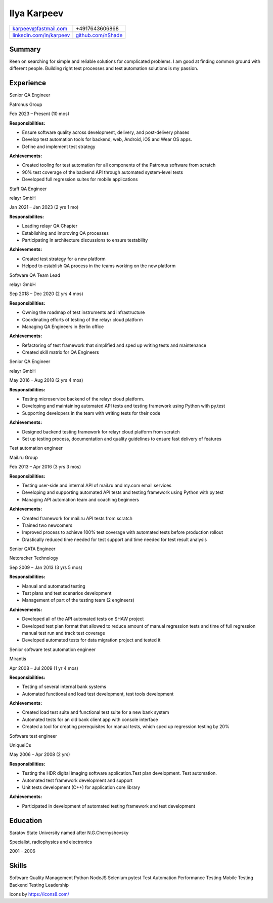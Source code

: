 Ilya Karpeev
************

.. |iconmail| image:: icons/icons8-email-24.png
   :height: 32px
   :width: 32px
   :align: middle

.. |inconphone| image:: icons/icons8-phone-24.png
   :height: 32px
   :width: 32px
   :align: middle

.. |incongithub| image:: icons/icons8-github-24.png
   :height: 32px
   :width: 32px
   :align: middle

.. |inconlinkedin| image:: icons/icons8-linkedin-24.png
   :height: 32px
   :width: 32px
   :align: middle

+--------------------------------------------+------------------------------------+
|  |iconmail| karpeev@fastmail.com           | |inconphone| +4917643606868        |
+--------------------------------------------+------------------------------------+
| |inconlinkedin| `linkedin.com/in/karpeev`_ | |incongithub| `github.com/nShade`_ |
+--------------------------------------------+------------------------------------+

.. _linkedin.com/in/karpeev: https://linkedin.com/in/karpeev
.. _github.com/nShade: https://github.com/nShade

Summary
-------
Keen on searching for simple and reliable solutions for complicated problems. I am good at finding common ground with
different people. Building right test processes and test automation solutions is my passion.

Experience
----------

.. class:: position

    Senior QA Engineer

.. |patronuslogo| image:: icons/patronus.png
   :height: 64px
   :width: 64px

.. class:: company

    |patronuslogo| Patronus Group

.. class:: daterange

    Feb 2023 – Present (10 mos)

.. class:: positiondescription

    **Responsibilities:**

    * Ensure software quality across development, delivery, and post-delivery phases
    * Develop test automation tools for backend, web, Android, iOS and Wear OS apps.
    * Define and implement test strategy

    **Achievements:**

    * Created tooling for test automation for all components of the Patronus software from scratch
    * 90% test coverage of the backend API through automated system-level tests
    * Developed full regression suites for mobile applications

.. class:: position

    Staff QA Engineer

.. |relayrlogo| image:: icons/relayr.png
   :height: 64px
   :width: 64px

.. class:: company

    |relayrlogo| relayr GmbH

.. class:: daterange

    Jan 2021 – Jan 2023 (2 yrs 1 mo)

.. class:: positiondescription

    **Responsibilites:**

    * Leading relayr QA Chapter
    * Establishing and improving QA processes
    * Participating in architecture discussions to ensure testability

    **Achievements:**

    * Created test strategy for a new platform
    * Helped to establish QA process in the teams working on the new platform

.. class:: position

Software QA Team Lead

.. class:: company

|relayrlogo| relayr GmbH

.. class:: daterange

Sep 2018 – Dec 2020 (2 yrs 4 mos)

.. class:: positiondescription

    **Responsibilities:**

    * Owning the roadmap of test instruments and infrastructure
    * Coordinating efforts of testing of the relayr cloud platform
    * Managing QA Engineers in Berlin office

    **Achievements:**

    * Refactoring of test framework that simplified and sped up writing tests and maintenance
    * Created skill matrix for QA Engineers

.. class:: position

Senior QA Engineer

.. class:: company

|relayrlogo| relayr GmbH

.. class:: daterange

May 2016 – Aug 2018 (2 yrs 4 mos)

.. class:: positiondescription

    **Responsibilities:**

    * Testing microservice backend of the relayr cloud platform.
    * Developing and maintaining automated API tests and testing framework using Python with py.test
    * Supporting developers in the team with writing tests for their code

    **Achievements:**

    * Designed backend testing framework for relayr cloud platform from scratch
    * Set up testing process, documentation and quality guidelines to ensure fast delivery of features

.. class:: position

Test automation engineer

.. |mailrulogo| image:: icons/mailru.png
   :height: 64px
   :width: 64px

.. class:: company

    |mailrulogo| Mail.ru Group

.. class:: daterange

    Feb 2013 – Apr 2016 (3 yrs 3 mos)

.. class:: positiondescription

    **Responsibilities:**

    * Testing user-side and internal API of mail.ru and my.com email services
    * Developing and supporting automated API tests and testing framework using Python with py.test
    * Managing API automation team and coaching beginners

    **Achievements:**

    * Created framework for mail.ru API tests from scratch
    * Trained two newcomers
    * Improved process to achieve 100% test coverage with automated tests before production rollout
    * Drastically reduced time needed for test support and time needed for test result analysis

.. class:: position

Senior QA\TA Engineer

.. |netcrackerlogo| image:: icons/netcracker.png
   :height: 64px
   :width: 64px

.. class:: company

    |netcrackerlogo| Netcracker Technology

.. class:: daterange

    Sep 2009 – Jan 2013 (3 yrs 5 mos)

.. class:: positiondescription

    **Responsibilities:**

    * Manual and automated testing
    * Test plans and test scenarios development
    * Management of part of the testing team (2 engineers)

    **Achievements:**

    * Developed all of the API automated tests on SHAW project
    * Developed test plan format that allowed to reduce amount of manual regression tests and time of full regression manual test run and track test coverage
    * Developed automated tests for data migration project and tested it

.. class:: position

    Senior software test automation engineer

.. |mirantislogo| image:: icons/mirantis.png
   :height: 64px
   :width: 64px

.. class:: company

    |mirantislogo| Mirantis

.. class:: daterange

    Apr 2008 – Jul 2009 (1 yr 4 mos)

.. class:: positiondescription

    **Responsibilities:**

    * Testing of several internal bank systems
    * Automated functional and load test development, test tools development

    **Achievements:**

    * Created load test suite and functional test suite for a new bank system
    * Automated tests for an old bank client app with console interface
    * Created a tool for creating prerequisites for manual tests, which sped up regression testing by 20%

.. class:: position

    Software test engineer

.. |genericcompanylogo| image:: icons/icons8-company-24.png
   :height: 64px
   :width: 64px

.. class:: company

    |genericcompanylogo| UniqueICs

.. class:: daterange

May 2006 – Apr 2008 (2 yrs)

.. class:: positiondescription

    **Responsibilities:**

    * Testing the HDR digital imaging software application.Test plan development. Test automation.
    * Automated test framework development and support
    * Unit tests development (C++) for application core library

    **Achievements:**

    * Participated in development of automated testing framework and test development


Education
---------

.. |ssulogo| image:: icons/SSU.png
   :height: 64px
   :width: 64px

.. class:: company

|ssulogo| Saratov State University named after N.G.Chernyshevsky

.. class:: position

Specialist, radiophysics and electronics

.. class:: daterange

2001 – 2006


Skills
------

Software Quality Management
Python
NodeJS
Selenium
pytest
Test Automation
Performance Testing
Mobile Testing
Backend Testing
Leadership

Icons by https://icons8.com/